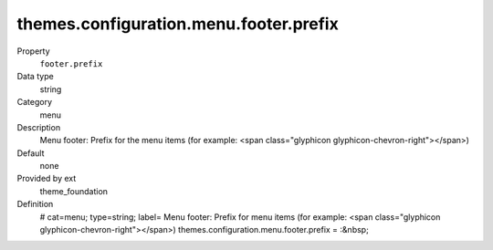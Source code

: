 themes.configuration.menu.footer.prefix
---------------------------------------

.. ..................................
.. container:: table-row dl-horizontal panel panel-default constants theme_foundation cat_menu

	Property
		``footer.prefix``

	Data type
		string

	Category
		menu

	Description
		Menu footer: Prefix for the menu items (for example: <span class="glyphicon glyphicon-chevron-right"></span>)

	Default
		none

	Provided by ext
		theme_foundation

	Definition
		# cat=menu; type=string; label= Menu footer: Prefix for menu items (for example: <span class="glyphicon glyphicon-chevron-right"></span>)
		themes.configuration.menu.footer.prefix = :&nbsp;